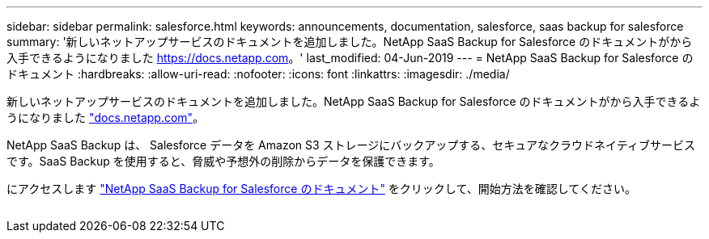 ---
sidebar: sidebar 
permalink: salesforce.html 
keywords: announcements, documentation, salesforce, saas backup for salesforce 
summary: '新しいネットアップサービスのドキュメントを追加しました。NetApp SaaS Backup for Salesforce のドキュメントがから入手できるようになりました https://docs.netapp.com[]。' 
last_modified: 04-Jun-2019 
---
= NetApp SaaS Backup for Salesforce のドキュメント
:hardbreaks:
:allow-uri-read: 
:nofooter: 
:icons: font
:linkattrs: 
:imagesdir: ./media/


[role="lead"]
新しいネットアップサービスのドキュメントを追加しました。NetApp SaaS Backup for Salesforce のドキュメントがから入手できるようになりました https://docs.netapp.com["docs.netapp.com"^]。

NetApp SaaS Backup は、 Salesforce データを Amazon S3 ストレージにバックアップする、セキュアなクラウドネイティブサービスです。SaaS Backup を使用すると、脅威や予想外の削除からデータを保護できます。

にアクセスします https://docs.netapp.com/us-en/salesforce/["NetApp SaaS Backup for Salesforce のドキュメント"^] をクリックして、開始方法を確認してください。

image:salesforce.gif[""]
